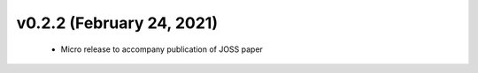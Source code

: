 v0.2.2 (February 24, 2021)
==========================
  * Micro release to accompany publication of JOSS paper

